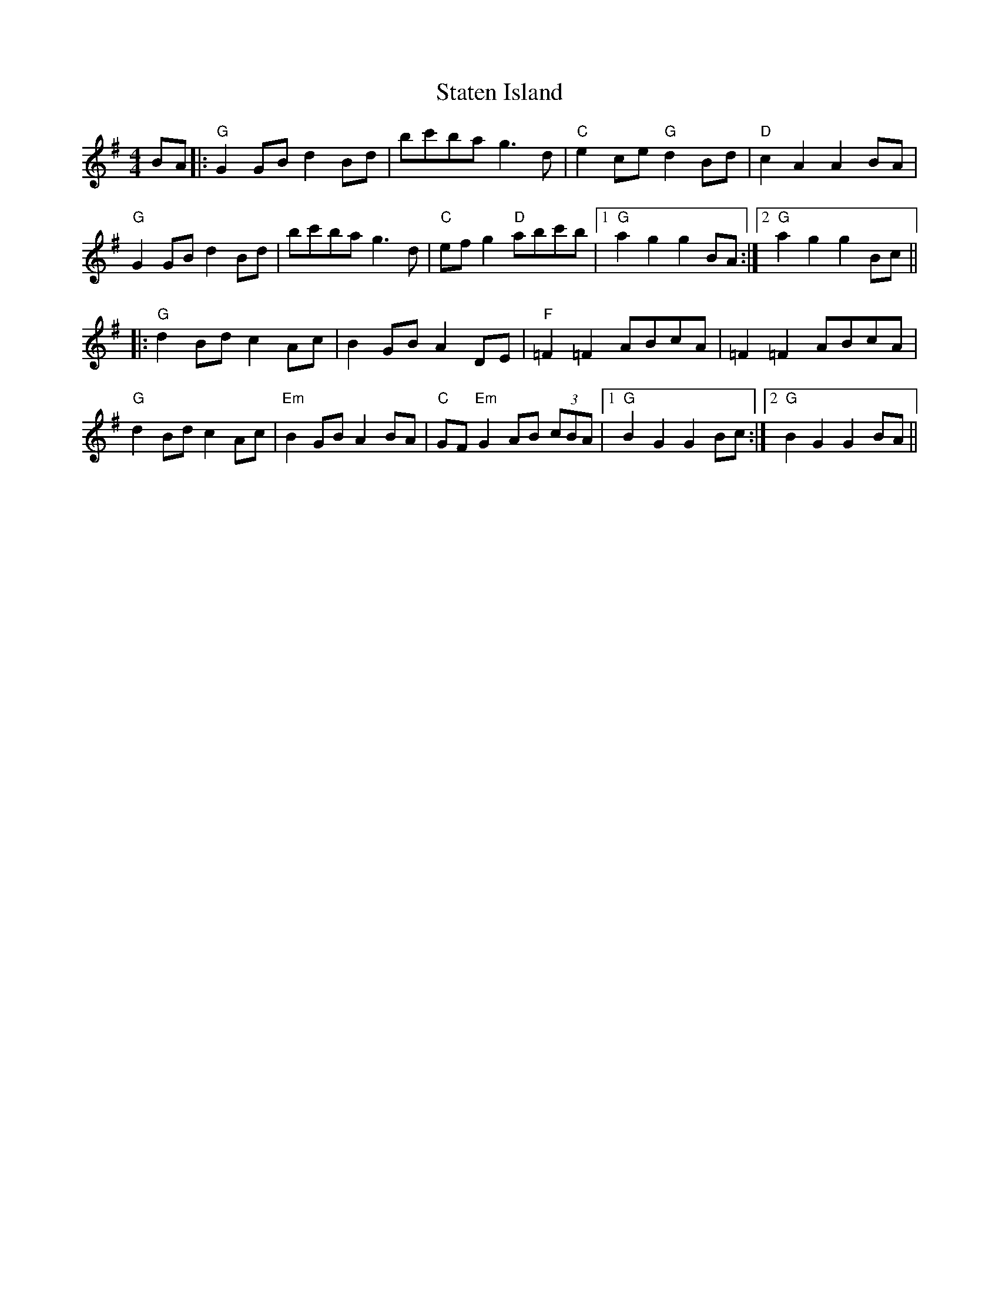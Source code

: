 X: 38450
T: Staten Island
R: hornpipe
M: 4/4
K: Gmajor
BA|:"G" G2GB d2 Bd|bc'ba g3d|"C" e2ce "G" d2Bd|"D" c2A2 A2BA|
"G"G2GB d2Bd|bc'ba g3d|"C"efg2 "D"abc'b|1 "G" a2g2 g2BA:|2 "G"a2g2 g2Bc||
|:"G"d2Bd c2Ac|B2GB A2DE|"F"=F2=F2 ABcA|=F2=F2 ABcA|
"G"d2Bd c2Ac|"Em"B2GB A2BA|"C"GF "Em"G2 AB (3cBA|1 "G" B2G2 G2Bc:|2 "G" B2G2 G2BA||

